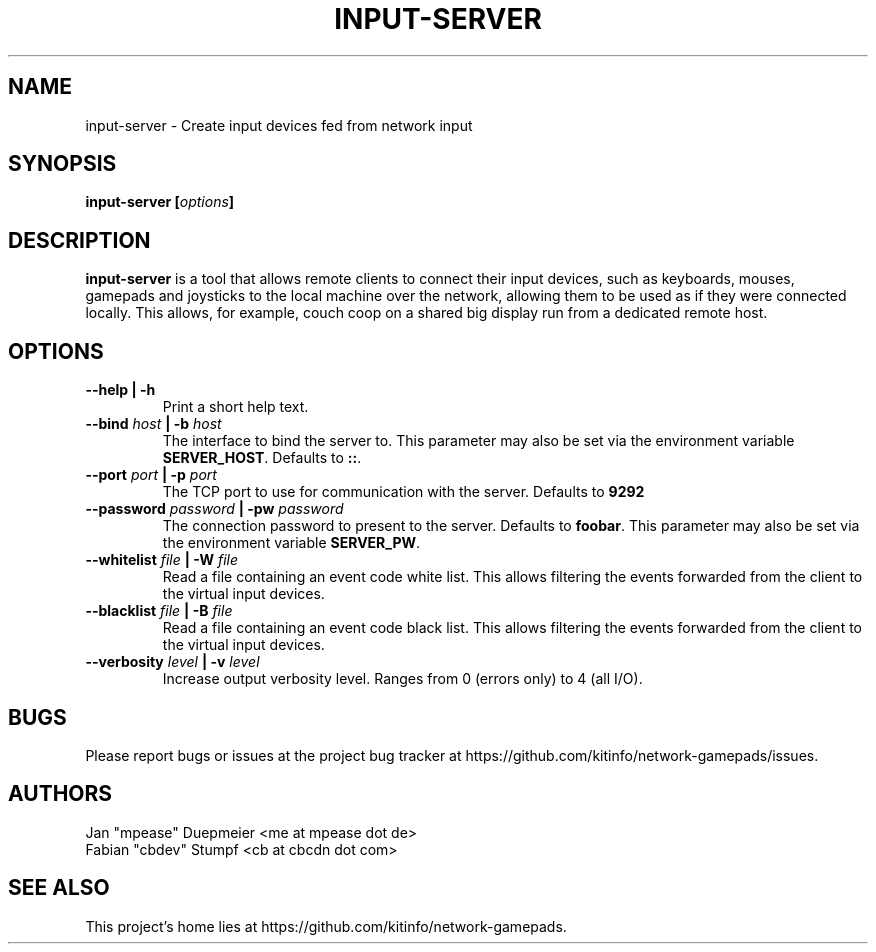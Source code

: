 .TH INPUT-SERVER 1 "February 2018" "v2.0" 
.SH NAME
input-server \- Create input devices fed from network input
.SH SYNOPSIS
.BI "input-server [" options "]
.SH DESCRIPTION
.BR input-server " is a tool that allows remote clients to connect their input devices, such as keyboards,"
mouses, gamepads and joysticks to the local machine over the network, allowing them to be used as if they were
connected locally. This allows, for example, couch coop on a shared big display run from a dedicated remote host.
.SH OPTIONS
.TP
.B --help | -h
Print a short help text.
.TP
.BI --bind " host" " | -b" " host"
The interface to bind the server to. This parameter may also be set via the environment variable
.BR SERVER_HOST ". Defaults to " :: "." 
.TP
.BI --port " port" " | -p " port
The TCP port to use for communication with the server. Defaults to
.B 9292
.TP
.BI --password " password" " | -pw " password
The connection password to present to the server. Defaults to
.BR foobar ". This parameter may also be set via the environment variable " SERVER_PW "."
.TP
.BI --whitelist " file" " | -W " file
Read a file containing an event code white list. This allows filtering the events forwarded from the client
to the virtual input devices.
.TP
.BI --blacklist " file" " | -B " file
Read a file containing an event code black list. This allows filtering the events forwarded from the client
to the virtual input devices.
.TP
.BI --verbosity " level" " | -v " level
Increase output verbosity level. Ranges from 0 (errors only) to 4 (all I/O).
.SH BUGS
Please report bugs or issues at the project bug tracker at https://github.com/kitinfo/network-gamepads/issues.
.SH AUTHORS
 Jan "mpease" Duepmeier <me at mpease dot de>
 Fabian "cbdev" Stumpf <cb at cbcdn dot com>
.SH "SEE ALSO"
This project's home lies at https://github.com/kitinfo/network-gamepads.
